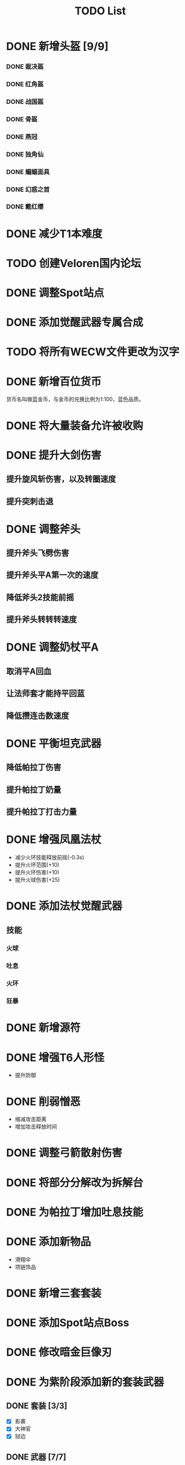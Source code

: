 #+TITLE: TODO List

* DONE 新增头盔 [9/9]
*** DONE 裁决盔
*** DONE 红角盔
*** DONE 战国盔
*** DONE 骨盔
*** DONE 燕冠
*** DONE 独角仙
*** DONE 蝙蝠面具
*** DONE 幻惑之首
*** DONE 戴红缨

* DONE 减少T1本难度
* TODO 创建Veloren国内论坛
* DONE 调整Spot站点
* DONE 添加觉醒武器专属合成
* TODO 将所有WECW文件更改为汉字
* DONE 新增百位货币
    货币名叫做蓝金币，与金币的兑换比例为1:100，蓝色品质。
* DONE 将大量装备允许被收购
* DONE 提升大剑伤害
** 提升旋风斩伤害，以及转圈速度
** 提升突刺击退
* DONE 调整斧头
** 提升斧头飞劈伤害
** 提升斧头平A第一次的速度
** 降低斧头2技能前摇
** 提升斧头转转转速度
* DONE 调整奶杖平A
** 取消平A回血
** 让法师套才能持平回蓝
** 降低攒连击数速度
* DONE 平衡坦克武器
** 降低帕拉丁伤害
** 提升帕拉丁奶量
** 提升帕拉丁打击力量
* DONE 增强凤凰法杖
- 减少火环技能释放前摇(-0.3s)
- 提升火环范围(+10)
- 提升火环伤害(+10)
- 提升火球伤害(+25)
* DONE 添加法杖觉醒武器
** 技能
*** 火球
*** 吐息
*** 火环
*** 狂暴

* DONE 新增源符
* DONE 增强T6人形怪
- 提升防御
* DONE 削弱憎恶
- 缩减攻击距离
- 增加攻击释放时间
* DONE 调整弓箭散射伤害
* DONE 将部分分解改为拆解台
* DONE 为帕拉丁增加吐息技能
* DONE 添加新物品
- 滑翔伞
- 项链饰品
* DONE 新增三套套装
* DONE 添加Spot站点Boss
* DONE 修改暗金巨像刃
* DONE 为紫阶段添加新的套装武器
** DONE 套装 [3/3]
- [X] 影袭
- [X] 大神官
- [X] 狱边
** DONE 武器 [7/7]
- [X] 黑钢重刃
- [X] 哀谷
- [X] 猩红刑具
- [X] 暗影之斧
- [X] 极芯光剑
- [X] 流火弓
- [X] 燥热杖
* DONE 提供查看战利品的工具
* DONE 支持在城镇之间传送
需要一个魔法传送券之类的东西，并且还需要编写对应的命令。
* DONE 修改初始武器剑的模型
* DONE 修改萨顿的模型
* TODO 修改风暴大剑的模型
* TODO 添加冥王星大剑
* DONE 添加盾牌
* DONE 添加超新星斧头
* DONE 解决技能图标丢失问题 [2/2]
- [X] 风暴大剑 旋风斩
- [X] 大量锤子地刺
* TODO 修改等级上限
* DONE 流火弓改合成
破布需求 -2
白金币 -750
不再需要V弓合成
* DONE V弓地位和流火弓相同
普攻移动速度加成
* TODO 重制帕拉丁
* DONE 移除部分觉醒武器
- 乌菲尔
- 摧残者
- 埃尔安多
- 灵魂风暴
* TODO 重制维洛特套
调整属性
* TODO 调整超新星
* DONE 调整放逐之刃
降低回血奶量
降低伤害
移除突刺诅咒效果
* DONE 降低奶量
* TODO 调整背包仓库
* TODO 调整分解包相关材料经济
* TODO 调整合成表中物品所需材料
* DONE 掉落金币降低
* DONE 降低符文守护者掉落金币量
* DONE 调整矿洞矿物生成
* TODO 调整符文守护者武器套装分布
* TODO 优化新手引导
* TODO 优化绿蓝装
* TODO 调整装备模型偏移
* TODO 调整地表怪物刷新分布
* TODO 调整符文塔模型
